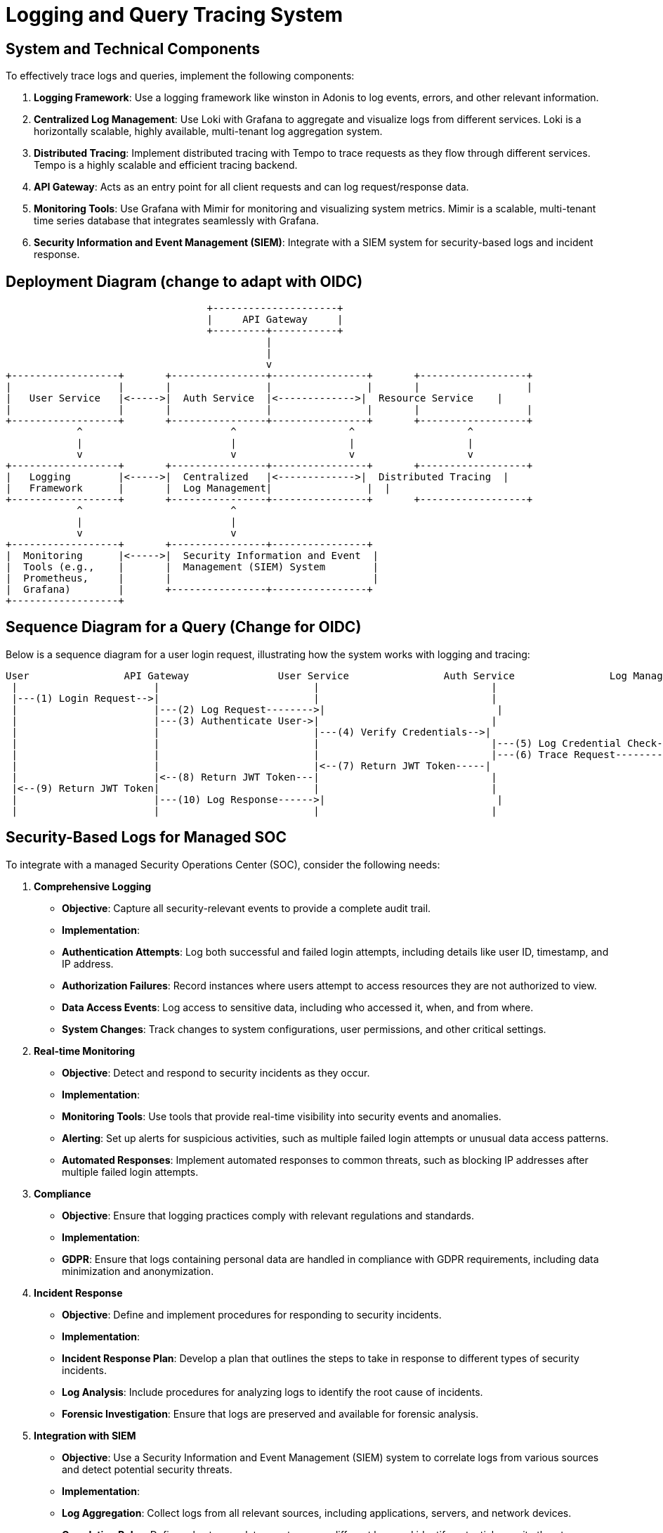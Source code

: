 = Logging and Query Tracing System

== System and Technical Components

To effectively trace logs and queries, implement the following components:

1. *Logging Framework*: Use a logging framework like winston in Adonis to log events, errors, and other relevant information. 

2. *Centralized Log Management*: Use Loki with Grafana to aggregate and visualize logs from different services. Loki is a horizontally scalable, highly available, multi-tenant log aggregation system.

3. *Distributed Tracing*: Implement distributed tracing with Tempo to trace requests as they flow through different services. Tempo is a highly scalable and efficient tracing backend.

4. *API Gateway*: Acts as an entry point for all client requests and can log request/response data.

5. *Monitoring Tools*: Use Grafana with Mimir for monitoring and visualizing system metrics. Mimir is a scalable, multi-tenant time series database that integrates seamlessly with Grafana.

6. *Security Information and Event Management (SIEM)*: Integrate with a SIEM system for security-based logs and incident response.


== Deployment Diagram (change to adapt with OIDC)

[plantuml, deployment-diagram, png]
----
                                  +---------------------+
                                  |     API Gateway     |
                                  +---------+-----------+
                                            |
                                            |
                                            v
+------------------+       +----------------+----------------+       +------------------+
|                  |       |                |                |       |                  |
|   User Service   |<----->|  Auth Service  |<------------->|  Resource Service    |
|                  |       |                |                |       |                  |
+------------------+       +----------------+----------------+       +------------------+
            ^                         ^                   ^                   ^
            |                         |                   |                   |
            v                         v                   v                   v
+------------------+       +----------------+----------------+       +------------------+
|   Logging        |<----->|  Centralized   |<------------->|  Distributed Tracing  |
|   Framework      |       |  Log Management|                |  |
+------------------+       +----------------+----------------+       +------------------+
            ^                         ^
            |                         |
            v                         v
+------------------+       +----------------+----------------+
|  Monitoring      |<----->|  Security Information and Event  |
|  Tools (e.g.,    |       |  Management (SIEM) System        |
|  Prometheus,     |       |                                  |
|  Grafana)        |       +----------------+----------------+
+------------------+

----

== Sequence Diagram for a Query (Change for OIDC)

Below is a sequence diagram for a user login request, illustrating how the system works with logging and tracing:

[plantuml, sequence-diagram, png]
----
User                API Gateway               User Service                Auth Service                Log Management                Distributed Tracing
 |                       |                          |                             |                             |                             |
 |---(1) Login Request-->|                          |                             |                             |                             |
 |                       |---(2) Log Request-------->|                             |                             |                             |
 |                       |---(3) Authenticate User->|                             |                             |                             |
 |                       |                          |---(4) Verify Credentials-->|                             |                             |
 |                       |                          |                             |---(5) Log Credential Check->|                             |
 |                       |                          |                             |---(6) Trace Request-------->|                             |
 |                       |                          |<--(7) Return JWT Token-----|                             |                             |
 |                       |<--(8) Return JWT Token---|                             |                             |                             |
 |<--(9) Return JWT Token|                          |                             |                             |                             |
 |                       |---(10) Log Response------>|                             |                             |                             |
 |                       |                          |                             |                             |---(11) Trace Response------>|

----

== Security-Based Logs for Managed SOC

To integrate with a managed Security Operations Center (SOC), consider the following needs:

1. *Comprehensive Logging*
   - **Objective**: Capture all security-relevant events to provide a complete audit trail.
   - **Implementation**:
     - **Authentication Attempts**: Log both successful and failed login attempts, including details like user ID, timestamp, and IP address.
     - **Authorization Failures**: Record instances where users attempt to access resources they are not authorized to view.
     - **Data Access Events**: Log access to sensitive data, including who accessed it, when, and from where.
     - **System Changes**: Track changes to system configurations, user permissions, and other critical settings.

2. *Real-time Monitoring*
   - **Objective**: Detect and respond to security incidents as they occur.
   - **Implementation**:
     - **Monitoring Tools**: Use tools that provide real-time visibility into security events and anomalies.
     - **Alerting**: Set up alerts for suspicious activities, such as multiple failed login attempts or unusual data access patterns.
     - **Automated Responses**: Implement automated responses to common threats, such as blocking IP addresses after multiple failed login attempts.

3. *Compliance*
   - **Objective**: Ensure that logging practices comply with relevant regulations and standards.
   - **Implementation**:
     - **GDPR**: Ensure that logs containing personal data are handled in compliance with GDPR requirements, including data minimization and anonymization.

4. *Incident Response*
   - **Objective**: Define and implement procedures for responding to security incidents.
   - **Implementation**:
     - **Incident Response Plan**: Develop a plan that outlines the steps to take in response to different types of security incidents.
     - **Log Analysis**: Include procedures for analyzing logs to identify the root cause of incidents.
     - **Forensic Investigation**: Ensure that logs are preserved and available for forensic analysis.

5. *Integration with SIEM*
   - **Objective**: Use a Security Information and Event Management (SIEM) system to correlate logs from various sources and detect potential security threats.
   - **Implementation**:
     - **Log Aggregation**: Collect logs from all relevant sources, including applications, servers, and network devices.
     - **Correlation Rules**: Define rules to correlate events across different logs and identify potential security threats.
     - **Threat Detection**: Use the SIEM system to detect and alert on known threat patterns and anomalies.

6. *Access Control*
   - **Objective**: Implement strict access controls to protect log data from unauthorized access.
   - **Implementation**:
     - **Role-Based Access Control (RBAC)**: Define roles and permissions to control access to log data.
     - **Encryption**: Encrypt log data both at rest and in transit to protect it from unauthorized access.
     - **Audit Access**: Regularly audit access to log data to ensure compliance with access control policies.

=== Benefits

- **Operational Visibility**: Comprehensive logging and real-time monitoring provide visibility into security events, enabling proactive threat detection and response.
- **Incident Response**: Defined incident response procedures and integration with SIEM systems enable quick and effective response to security incidents.
- **Access Control**: Strict access controls protect log data from unauthorized access, maintaining the integrity and confidentiality of security-relevant information.

